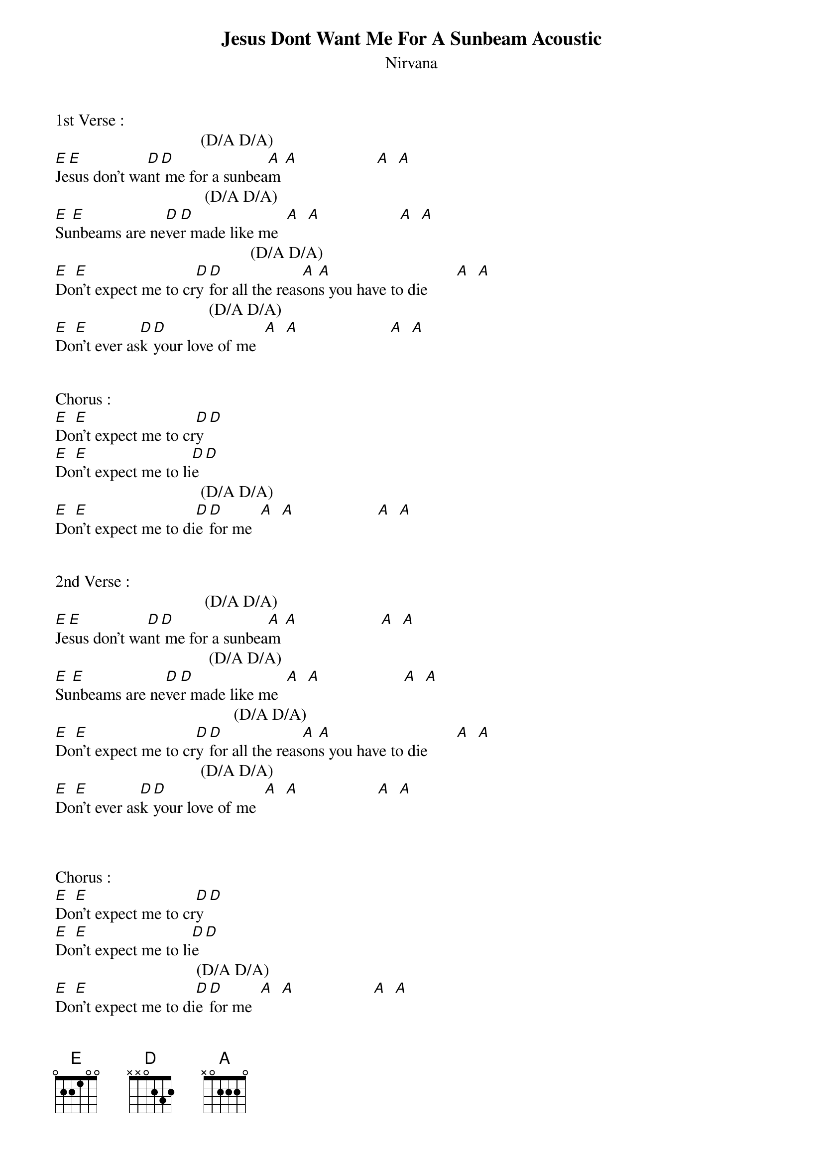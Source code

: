{t: Jesus Dont Want Me For A Sunbeam Acoustic}
{st: Nirvana}
1st Verse :
                                   (D/A D/A)    
[E]Je[E]sus don’t wa[D]nt[D] me for a sunbea[A]m [A]                   [A]  [A]
                                    (D/A D/A)    
[E]Su[E]nbeams are ne[D]ve[D]r made like me  [A]  [A]                   [A]  [A]
                                               (D/A D/A)    
[E]Do[E]n’t expect me to cr[D]y [D]for all the reas[A]on[A]s you have to die       [A]  [A]
                                     (D/A D/A)     
[E]Do[E]n’t ever as[D]k [D]your love of me  [A]  [A]                      [A]  [A]


Chorus :
[E]Do[E]n’t expect me to cr[D]y [D]
[E]Do[E]n’t expect me to li[D]e [D]
                                   (D/A D/A)    
[E]Do[E]n’t expect me to di[D]e [D]for me  [A]  [A]                    [A]  [A]


2nd Verse :
                                    (D/A D/A)    
[E]Je[E]sus don’t wa[D]nt[D] me for a sunbea[A]m [A]                    [A]  [A]
                                     (D/A D/A)    
[E]Su[E]nbeams are ne[D]ve[D]r made like me  [A]  [A]                    [A]  [A]
                                           (D/A D/A)        
[E]Do[E]n’t expect me to cr[D]y [D]for all the reas[A]on[A]s you have to die       [A]  [A]
                                   (D/A D/A)    
[E]Do[E]n’t ever as[D]k [D]your love of me  [A]  [A]                   [A]  [A]



Chorus :
[E]Do[E]n’t expect me to cr[D]y [D]
[E]Do[E]n’t expect me to li[D]e [D]
                                  (D/A D/A)    
[E]Do[E]n’t expect me to di[D]e [D]for me  [A]  [A]                   [A]  [A]


Interlude : main riff x2


Chorus :
[E]Do[E]n’t expect me to cr[D]y [D]
[E]Do[E]n’t expect me to li[D]e [D]
                                   (D/A D/A)    
[E]Do[E]n’t expect me to di[D]e [D]for me  [A]  [A]                    [A]  [A]



3rd Verse :
                                    (D/A D/A)    
[E]Je[E]sus don’t wa[D]nt[D] me for a sunbea[A]m [A]                    [A]  [A]
                                     (D/A D/A)    
[E]Su[E]nbeams are ne[D]ve[D]r made like me  [A]  [A]                    [A]  [A]
                                           (D/A D/A)        
[E]Do[E]n’t expect me to cr[D]y [D]for all the reas[A]on[A]s you have to die       [A]  [A]
                                    (D/A D/A)    
[E]Do[E]n’t ever as[D]k [D]your love of me  [A]  [A]                    [A]  [A]


Ending :
                                            (D/A D/A)    
E|--[E]--[E]------4--2-------[D]--[D]-----------------[A]--[A]-------------|   [A]  [A]
B|--5~--5~--------5--3~--3~--5--3--2---------3-----------|
G|------------------------------------2~~-------2--2~~---|
D|-------------------------------------------------------|
A|-------------------------------------------------------|
E|-------------------------------------------------------|


E|--[E]--[E]------4--2----[D]--[D]-------------4--5---[A]5~[A]~-------[D/A]----[D/A]-|    [A]  [A]
B|--5~--5~--------5--3~--3~--3--5--------------3---------|
G|---------------------------------------------------2~~-|
D|-------------------------------------------------------|
A|-------------------------------------------------------|
E|-------------------------------------------------------|
